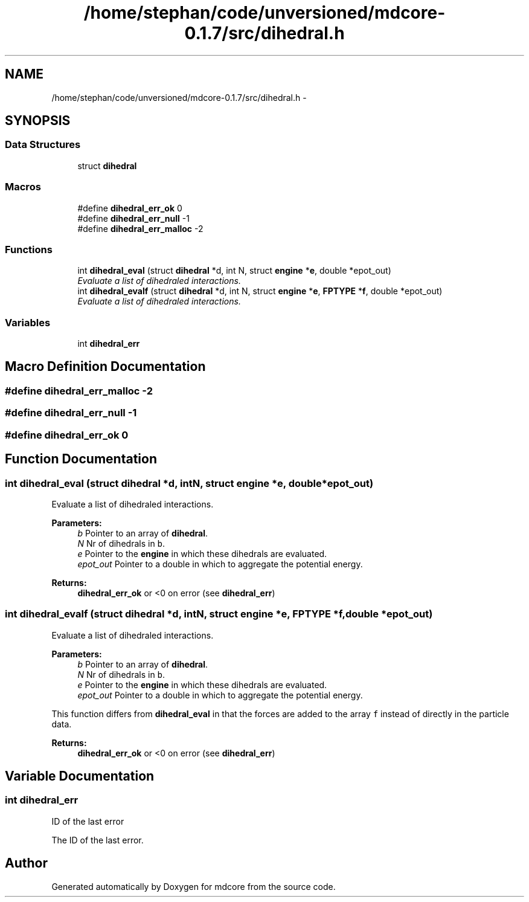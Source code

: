 .TH "/home/stephan/code/unversioned/mdcore-0.1.7/src/dihedral.h" 3 "Mon Jan 6 2014" "Version 0.1.5" "mdcore" \" -*- nroff -*-
.ad l
.nh
.SH NAME
/home/stephan/code/unversioned/mdcore-0.1.7/src/dihedral.h \- 
.SH SYNOPSIS
.br
.PP
.SS "Data Structures"

.in +1c
.ti -1c
.RI "struct \fBdihedral\fP"
.br
.in -1c
.SS "Macros"

.in +1c
.ti -1c
.RI "#define \fBdihedral_err_ok\fP   0"
.br
.ti -1c
.RI "#define \fBdihedral_err_null\fP   -1"
.br
.ti -1c
.RI "#define \fBdihedral_err_malloc\fP   -2"
.br
.in -1c
.SS "Functions"

.in +1c
.ti -1c
.RI "int \fBdihedral_eval\fP (struct \fBdihedral\fP *d, int N, struct \fBengine\fP *\fBe\fP, double *epot_out)"
.br
.RI "\fIEvaluate a list of dihedraled interactions\&. \fP"
.ti -1c
.RI "int \fBdihedral_evalf\fP (struct \fBdihedral\fP *d, int N, struct \fBengine\fP *\fBe\fP, \fBFPTYPE\fP *\fBf\fP, double *epot_out)"
.br
.RI "\fIEvaluate a list of dihedraled interactions\&. \fP"
.in -1c
.SS "Variables"

.in +1c
.ti -1c
.RI "int \fBdihedral_err\fP"
.br
.in -1c
.SH "Macro Definition Documentation"
.PP 
.SS "#define dihedral_err_malloc   -2"

.SS "#define dihedral_err_null   -1"

.SS "#define dihedral_err_ok   0"

.SH "Function Documentation"
.PP 
.SS "int dihedral_eval (struct \fBdihedral\fP *d, intN, struct \fBengine\fP *e, double *epot_out)"

.PP
Evaluate a list of dihedraled interactions\&. 
.PP
\fBParameters:\fP
.RS 4
\fIb\fP Pointer to an array of \fBdihedral\fP\&. 
.br
\fIN\fP Nr of dihedrals in \fCb\fP\&. 
.br
\fIe\fP Pointer to the \fBengine\fP in which these dihedrals are evaluated\&. 
.br
\fIepot_out\fP Pointer to a double in which to aggregate the potential energy\&.
.RE
.PP
\fBReturns:\fP
.RS 4
\fBdihedral_err_ok\fP or <0 on error (see \fBdihedral_err\fP) 
.RE
.PP

.SS "int dihedral_evalf (struct \fBdihedral\fP *d, intN, struct \fBengine\fP *e, \fBFPTYPE\fP *f, double *epot_out)"

.PP
Evaluate a list of dihedraled interactions\&. 
.PP
\fBParameters:\fP
.RS 4
\fIb\fP Pointer to an array of \fBdihedral\fP\&. 
.br
\fIN\fP Nr of dihedrals in \fCb\fP\&. 
.br
\fIe\fP Pointer to the \fBengine\fP in which these dihedrals are evaluated\&. 
.br
\fIepot_out\fP Pointer to a double in which to aggregate the potential energy\&.
.RE
.PP
This function differs from \fBdihedral_eval\fP in that the forces are added to the array \fCf\fP instead of directly in the particle data\&.
.PP
\fBReturns:\fP
.RS 4
\fBdihedral_err_ok\fP or <0 on error (see \fBdihedral_err\fP) 
.RE
.PP

.SH "Variable Documentation"
.PP 
.SS "int dihedral_err"
ID of the last error
.PP
The ID of the last error\&. 
.SH "Author"
.PP 
Generated automatically by Doxygen for mdcore from the source code\&.
